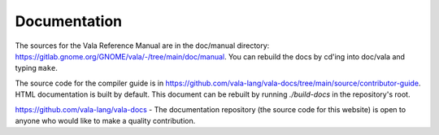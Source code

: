 Documentation
=============

The sources for the Vala Reference Manual are in the doc/manual directory: `<https://gitlab.gnome.org/GNOME/vala/-/tree/main/doc/manual>`_. You can rebuild the docs by cd'ing into doc/vala and typing ``make``.

The source code for the compiler guide is in `<https://github.com/vala-lang/vala-docs/tree/main/source/contributor-guide>`_. HTML documentation is built by default. This document can be rebuilt by running `./build-docs` in the repository's root.

.. todo::

   Add Generated binding documentation

   Feel free to help: `Vala Docs Repository <https://github.com/vala-lang/vala-docs>`_.


.. todo::

   Add libvala documentation

   Feel free to help: `Vala Docs Repository <https://github.com/vala-lang/vala-docs>`_.


`<https://github.com/vala-lang/vala-docs>`_ - The documentation repository (the source code for this website) is open to anyone who would like to make a quality contribution.
